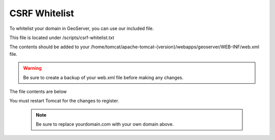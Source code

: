 **********************
CSRF Whitelist
**********************

To whitelist your domain in GeoServer, you can use our included file.

This file is located under /scripts/csrf-whitelist.txt

The contents should be added to your /home/tomcat/apache-tomcat-{version}/webapps/geoserver/WEB-INF/web.xml file.


.. warning::
      Be sure to create a backup of your web.xml file before making any changes.
      
The file contents are below

.. code-block:: xml
   :linenos:      

      <context-param>
      <param-name>GEOSERVER_CSRF_WHITELIST</param-name>
      <param-value>yourdomain.com</param-value>
      </context-param>
     
     
You must restart Tomcat for the changes to register.
 
  .. note:: Be sure to replace yourdomain.com with your own domain above.


